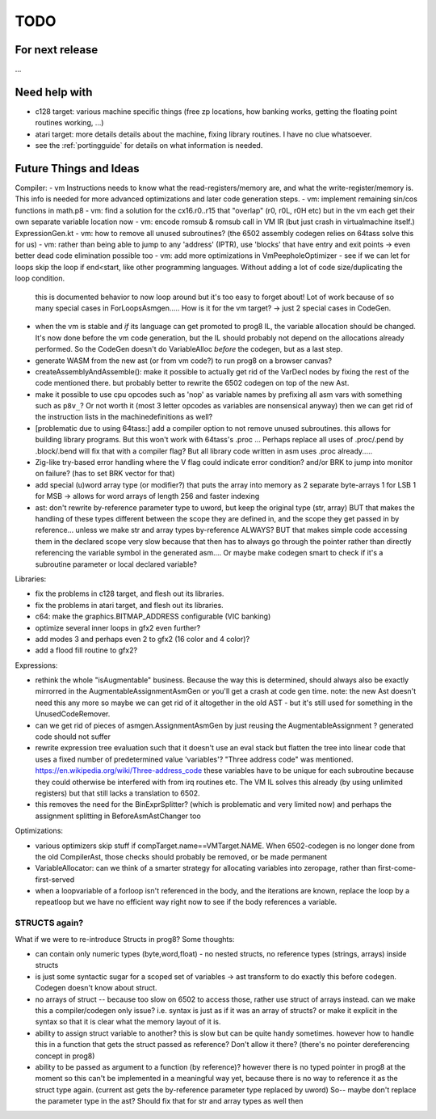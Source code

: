 TODO
====

For next release
^^^^^^^^^^^^^^^^

...


Need help with
^^^^^^^^^^^^^^
- c128 target: various machine specific things (free zp locations, how banking works, getting the floating point routines working, ...)
- atari target: more details details about the machine, fixing library routines. I have no clue whatsoever.
- see the :ref:`portingguide` for details on what information is needed.


Future Things and Ideas
^^^^^^^^^^^^^^^^^^^^^^^
Compiler:
- vm Instructions needs to know what the read-registers/memory are, and what the write-register/memory is. This info is needed for more advanced optimizations and later code generation steps.
- vm: implement remaining sin/cos functions in math.p8
- vm: find a solution for the cx16.r0..r15 that "overlap" (r0, r0L, r0H etc) but in the vm each get their own separate variable location now
- vm: encode romsub & romsub call in VM IR  (but just crash in virtualmachine itself.)  ExpressionGen.kt
- vm: how to remove all unused subroutines? (the 6502 assembly codegen relies on 64tass solve this for us)
- vm: rather than being able to jump to any 'address' (IPTR), use 'blocks' that have entry and exit points -> even better dead code elimination possible too
- vm: add more optimizations in VmPeepholeOptimizer
- see if we can let for loops skip the loop if end<start, like other programming languages. Without adding a lot of code size/duplicating the loop condition.
  this is documented behavior to now loop around but it's too easy to forget about!
  Lot of work because of so many special cases in ForLoopsAsmgen.....
  How is it for the vm target? -> just 2 special cases in CodeGen.
- when the vm is stable and *if* its language can get promoted to prog8 IL, the variable allocation should be changed.
  It's now done before the vm code generation, but the IL should probably not depend on the allocations already performed.
  So the CodeGen doesn't do VariableAlloc *before* the codegen, but as a last step.
- generate WASM from the new ast (or from vm code?) to run prog8 on a browser canvas?
- createAssemblyAndAssemble(): make it possible to actually get rid of the VarDecl nodes by fixing the rest of the code mentioned there.
  but probably better to rewrite the 6502 codegen on top of the new Ast.
- make it possible to use cpu opcodes such as 'nop' as variable names by prefixing all asm vars with something such as ``p8v_``? Or not worth it (most 3 letter opcodes as variables are nonsensical anyway)
  then we can get rid of the instruction lists in the machinedefinitions as well?
- [problematic due to using 64tass:] add a compiler option to not remove unused subroutines. this allows for building library programs. But this won't work with 64tass's .proc ...
  Perhaps replace all uses of .proc/.pend by .block/.bend will fix that with a compiler flag?
  But all library code written in asm uses .proc already.....
- Zig-like try-based error handling where the V flag could indicate error condition? and/or BRK to jump into monitor on failure? (has to set BRK vector for that)
- add special (u)word array type (or modifier?) that puts the array into memory as 2 separate byte-arrays 1 for LSB 1 for MSB -> allows for word arrays of length 256 and faster indexing
- ast: don't rewrite by-reference parameter type to uword, but keep the original type (str, array)
  BUT that makes the handling of these types different between the scope they are defined in, and the
  scope they get passed in by reference...  unless we make str and array types by-reference ALWAYS?
  BUT that makes simple code accessing them in the declared scope very slow because that then has to always go through
  the pointer rather than directly referencing the variable symbol in the generated asm....
  Or maybe make codegen smart to check if it's a subroutine parameter or local declared variable?


Libraries:

- fix the problems in c128 target, and flesh out its libraries.
- fix the problems in atari target, and flesh out its libraries.
- c64: make the graphics.BITMAP_ADDRESS configurable (VIC banking)
- optimize several inner loops in gfx2 even further?
- add modes 3 and perhaps even 2 to gfx2 (16 color and 4 color)?
- add a flood fill routine to gfx2?


Expressions:

- rethink the whole "isAugmentable" business.  Because the way this is determined, should always also be exactly mirrorred in the AugmentableAssignmentAsmGen or you'll get a crash at code gen time.
  note: the new Ast doesn't need this any more so maybe we can get rid of it altogether in the old AST - but it's still used for something in the UnusedCodeRemover.
- can we get rid of pieces of asmgen.AssignmentAsmGen by just reusing the AugmentableAssignment ? generated code should not suffer
- rewrite expression tree evaluation such that it doesn't use an eval stack but flatten the tree into linear code that uses a fixed number of predetermined value 'variables'?
  "Three address code" was mentioned.  https://en.wikipedia.org/wiki/Three-address_code
  these variables have to be unique for each subroutine because they could otherwise be interfered with from irq routines etc.
  The VM IL solves this already (by using unlimited registers) but that still lacks a translation to 6502.
- this removes the need for the BinExprSplitter? (which is problematic and very limited now)
  and perhaps the assignment splitting in  BeforeAsmAstChanger  too

Optimizations:

- various optimizers skip stuff if compTarget.name==VMTarget.NAME.  When 6502-codegen is no longer done from
  the old CompilerAst, those checks should probably be removed, or be made permanent
- VariableAllocator: can we think of a smarter strategy for allocating variables into zeropage, rather than first-come-first-served
- when a loopvariable of a forloop isn't referenced in the body, and the iterations are known, replace the loop by a repeatloop
  but we have no efficient way right now to see if the body references a variable.


STRUCTS again?
--------------

What if we were to re-introduce Structs in prog8? Some thoughts:

- can contain only numeric types (byte,word,float) - no nested structs, no reference types (strings, arrays) inside structs
- is just some syntactic sugar for a scoped set of variables -> ast transform to do exactly this before codegen. Codegen doesn't know about struct.
- no arrays of struct -- because too slow on 6502 to access those, rather use struct of arrays instead.
  can we make this a compiler/codegen only issue? i.e. syntax is just as if it was an array of structs?
  or make it explicit in the syntax so that it is clear what the memory layout of it is.
- ability to assign struct variable to another?   this is slow but can be quite handy sometimes.
  however how to handle this in a function that gets the struct passed as reference? Don't allow it there? (there's no pointer dereferencing concept in prog8)
- ability to be passed as argument to a function (by reference)?
  however there is no typed pointer in prog8 at the moment so this can't be implemented in a meaningful way yet,
  because there is no way to reference it as the struct type again. (current ast gets the by-reference parameter
  type replaced by uword)
  So-- maybe don't replace the parameter type in the ast?  Should fix that for str and array types as well then

